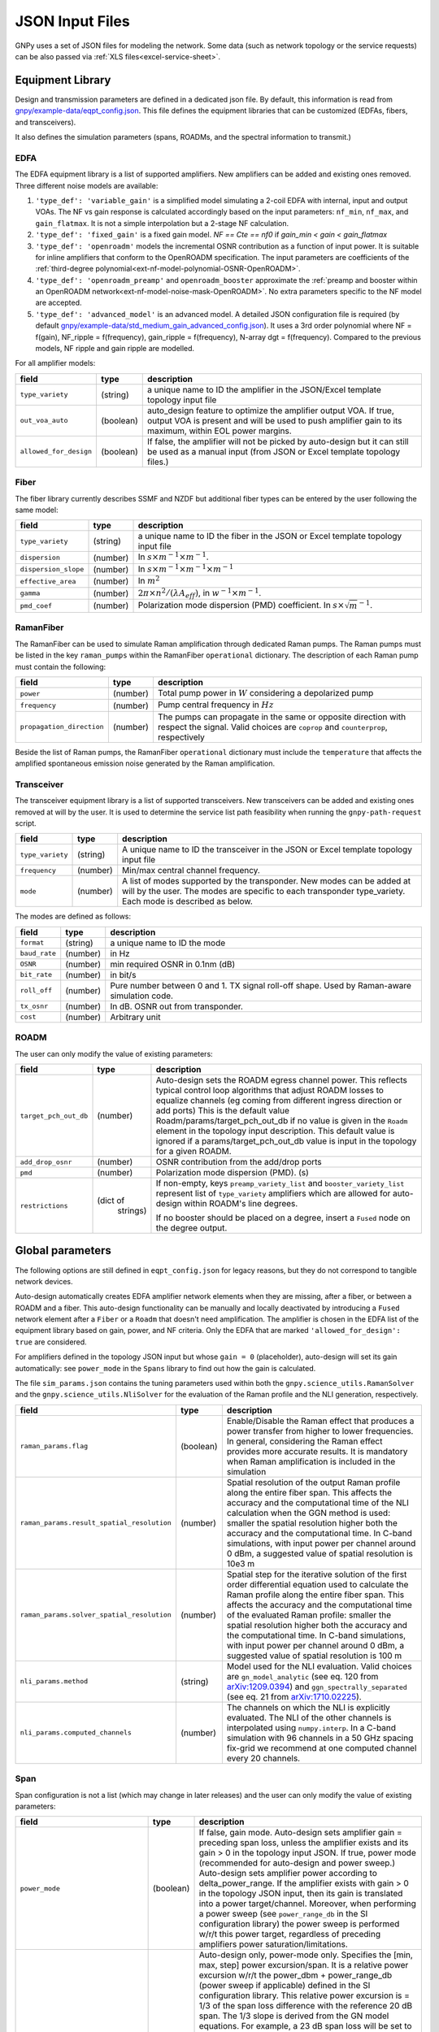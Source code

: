 .. _json:

JSON Input Files
================

GNPy uses a set of JSON files for modeling the network.
Some data (such as network topology or the service requests) can be also passed via :ref:`XLS files<excel-service-sheet>`.

Equipment Library
-----------------

Design and transmission parameters are defined in a dedicated json file.
By default, this information is read from `gnpy/example-data/eqpt_config.json <https://github.com/Telecominfraproject/oopt-gnpy/blob/master/gnpy/example-data/eqpt_config.json>`_.
This file defines the equipment libraries that can be customized (EDFAs, fibers, and transceivers).

It also defines the simulation parameters (spans, ROADMs, and the spectral information to transmit.)

EDFA
~~~~

The EDFA equipment library is a list of supported amplifiers. New amplifiers
can be added and existing ones removed. Three different noise models are available:

1. ``'type_def': 'variable_gain'`` is a simplified model simulating a 2-coil EDFA with internal, input and output VOAs.
   The NF vs gain response is calculated accordingly based on the input parameters: ``nf_min``, ``nf_max``, and ``gain_flatmax``.
   It is not a simple interpolation but a 2-stage NF calculation.
2. ``'type_def': 'fixed_gain'`` is a fixed gain model.
   `NF == Cte == nf0` if `gain_min < gain < gain_flatmax`
3. ``'type_def': 'openroadm'`` models the incremental OSNR contribution as a function of input power.
   It is suitable for inline amplifiers that conform to the OpenROADM specification.
   The input parameters are coefficients of the :ref:`third-degree polynomial<ext-nf-model-polynomial-OSNR-OpenROADM>`.
4. ``'type_def': 'openroadm_preamp'`` and ``openroadm_booster`` approximate the :ref:`preamp and booster within an OpenROADM network<ext-nf-model-noise-mask-OpenROADM>`.
   No extra parameters specific to the NF model are accepted.
5. ``'type_def': 'advanced_model'`` is an advanced model.
   A detailed JSON configuration file is required (by default `gnpy/example-data/std_medium_gain_advanced_config.json <https://github.com/Telecominfraproject/oopt-gnpy/blob/master/gnpy/example-data/std_medium_gain_advanced_config.json>`_).
   It uses a 3rd order polynomial where NF = f(gain), NF_ripple = f(frequency), gain_ripple = f(frequency), N-array dgt = f(frequency).
   Compared to the previous models, NF ripple and gain ripple are modelled.

For all amplifier models:

+------------------------+-----------+-----------------------------------------+
| field                  |   type    | description                             |
+========================+===========+=========================================+
| ``type_variety``       | (string)  | a unique name to ID the amplifier in the|
|                        |           | JSON/Excel template topology input file |
+------------------------+-----------+-----------------------------------------+
| ``out_voa_auto``       | (boolean) | auto_design feature to optimize the     |
|                        |           | amplifier output VOA. If true, output   |
|                        |           | VOA is present and will be used to push |
|                        |           | amplifier gain to its maximum, within   |
|                        |           | EOL power margins.                      |
+------------------------+-----------+-----------------------------------------+
| ``allowed_for_design`` | (boolean) | If false, the amplifier will not be     |
|                        |           | picked by auto-design but it can still  |
|                        |           | be used as a manual input (from JSON or |
|                        |           | Excel template topology files.)         |
+------------------------+-----------+-----------------------------------------+

Fiber
~~~~~

The fiber library currently describes SSMF and NZDF but additional fiber types can be entered by the user following the same model:

+----------------------+-----------+------------------------------------------+
| field                | type      | description                              |
+======================+===========+==========================================+
| ``type_variety``     | (string)  | a unique name to ID the fiber in the     |
|                      |           | JSON or Excel template topology input    |
|                      |           | file                                     |
+----------------------+-----------+------------------------------------------+
| ``dispersion``       | (number)  | In :math:`s \times m^{-1} \times m^{-1}`.|
+----------------------+-----------+------------------------------------------+
| ``dispersion_slope`` | (number)  | In :math:`s \times m^{-1} \times m^{-1}  |
|                      |           | \times m^{-1}`                           |
+----------------------+-----------+------------------------------------------+
| ``effective_area``   | (number)  | In :math:`m^{2}`                         |
+----------------------+-----------+------------------------------------------+
| ``gamma``            | (number)  | :math:`2\pi\times n^2/(\lambda*A_{eff})`,|
|                      |           | in :math:`w^{-1} \times m^{-1}`.         |
+----------------------+-----------+------------------------------------------+
| ``pmd_coef``         | (number)  | Polarization mode dispersion (PMD)       |
|                      |           | coefficient. In                          |
|                      |           | :math:`s\times\sqrt{m}^{-1}`.            |
+----------------------+-----------+------------------------------------------+

RamanFiber
~~~~~~~~~~

The RamanFiber can be used to simulate Raman amplification through dedicated Raman pumps. The Raman pumps must be listed
in the key ``raman_pumps`` within the RamanFiber ``operational`` dictionary. The description of each Raman pump must
contain the following:

+---------------------------+-----------+------------------------------------------------------------+
| field                     | type      | description                                                |
+===========================+===========+============================================================+
| ``power``                 | (number)  | Total pump power in :math:`W`                              |
|                           |           | considering a depolarized pump                             |
+---------------------------+-----------+------------------------------------------------------------+
| ``frequency``             | (number)  | Pump central frequency in :math:`Hz`                       |
+---------------------------+-----------+------------------------------------------------------------+
| ``propagation_direction`` | (number)  | The pumps can propagate in the same or opposite direction  |
|                           |           | with respect the signal. Valid choices are ``coprop`` and  |
|                           |           | ``counterprop``, respectively                              |
+---------------------------+-----------+------------------------------------------------------------+

Beside the list of Raman pumps, the RamanFiber ``operational`` dictionary must include the ``temperature`` that affects
the amplified spontaneous emission noise generated by the Raman amplification.

Transceiver
~~~~~~~~~~~

The transceiver equipment library is a list of supported transceivers. New
transceivers can be added and existing ones removed at will by the user. It is
used to determine the service list path feasibility when running the
``gnpy-path-request`` script.

+----------------------+-----------+-----------------------------------------+
| field                | type      | description                             |
+======================+===========+=========================================+
| ``type_variety``     | (string)  | A unique name to ID the transceiver in  |
|                      |           | the JSON or Excel template topology     |
|                      |           | input file                              |
+----------------------+-----------+-----------------------------------------+
| ``frequency``        | (number)  | Min/max central channel frequency.      |
+----------------------+-----------+-----------------------------------------+
| ``mode``             | (number)  | A list of modes supported by the        |
|                      |           | transponder. New modes can be added at  |
|                      |           | will by the user. The modes are specific|
|                      |           | to each transponder type_variety.       |
|                      |           | Each mode is described as below.        |
+----------------------+-----------+-----------------------------------------+

The modes are defined as follows:

+----------------------+-----------+-----------------------------------------+
| field                | type      | description                             |
+======================+===========+=========================================+
| ``format``           | (string)  | a unique name to ID the mode            |
+----------------------+-----------+-----------------------------------------+
| ``baud_rate``        | (number)  | in Hz                                   |
+----------------------+-----------+-----------------------------------------+
| ``OSNR``             | (number)  | min required OSNR in 0.1nm (dB)         |
+----------------------+-----------+-----------------------------------------+
| ``bit_rate``         | (number)  | in bit/s                                |
+----------------------+-----------+-----------------------------------------+
| ``roll_off``         | (number)  | Pure number between 0 and 1. TX signal  |
|                      |           | roll-off shape. Used by Raman-aware     |
|                      |           | simulation code.                        |
+----------------------+-----------+-----------------------------------------+
| ``tx_osnr``          | (number)  | In dB. OSNR out from transponder.       |
+----------------------+-----------+-----------------------------------------+
| ``cost``             | (number)  | Arbitrary unit                          |
+----------------------+-----------+-----------------------------------------+

ROADM
~~~~~

The user can only modify the value of existing parameters:

+--------------------------+-----------+---------------------------------------------+
| field                    |   type    | description                                 |
+==========================+===========+=============================================+
| ``target_pch_out_db``    | (number)  | Auto-design sets the ROADM egress channel   |
|                          |           | power. This reflects typical control loop   |
|                          |           | algorithms that adjust ROADM losses to      |
|                          |           | equalize channels (eg coming from different |
|                          |           | ingress direction or add ports)             |
|                          |           | This is the default value                   |
|                          |           | Roadm/params/target_pch_out_db if no value  |
|                          |           | is given in the ``Roadm`` element in the    |
|                          |           | topology input description.                 |
|                          |           | This default value is ignored if a          |
|                          |           | params/target_pch_out_db value is input in  |
|                          |           | the topology for a given ROADM.             |
+--------------------------+-----------+---------------------------------------------+
| ``add_drop_osnr``        | (number)  | OSNR contribution from the add/drop ports   |
+--------------------------+-----------+---------------------------------------------+
| ``pmd``                  | (number)  | Polarization mode dispersion (PMD). (s)     |
+--------------------------+-----------+---------------------------------------------+
| ``restrictions``         | (dict of  | If non-empty, keys ``preamp_variety_list``  |
|                          |  strings) | and ``booster_variety_list`` represent      |
|                          |           | list of ``type_variety`` amplifiers which   |
|                          |           | are allowed for auto-design within ROADM's  |
|                          |           | line degrees.                               |
|                          |           |                                             |
|                          |           | If no booster should be placed on a degree, |
|                          |           | insert a ``Fused`` node on the degree       |
|                          |           | output.                                     |
+--------------------------+-----------+---------------------------------------------+

Global parameters
-----------------

The following options are still defined in ``eqpt_config.json`` for legacy reasons, but
they do not correspond to tangible network devices.

Auto-design automatically creates EDFA amplifier network elements when they are missing, after a fiber, or between a ROADM and a fiber.
This auto-design functionality can be manually and locally deactivated by introducing a ``Fused`` network element after a ``Fiber`` or a ``Roadm`` that doesn't need amplification.
The amplifier is chosen in the EDFA list of the equipment library based on gain, power, and NF criteria.
Only the EDFA that are marked ``'allowed_for_design': true`` are considered.

For amplifiers defined in the topology JSON input but whose ``gain = 0`` (placeholder), auto-design will set its gain automatically: see ``power_mode`` in the ``Spans`` library to find out how the gain is calculated.

The file ``sim_params.json`` contains the tuning parameters used within both the ``gnpy.science_utils.RamanSolver`` and
the ``gnpy.science_utils.NliSolver`` for the evaluation of the Raman profile and the NLI generation, respectively.

+---------------------------------------------+-----------+---------------------------------------------+
| field                                       |   type    | description                                 |
+=============================================+===========+=============================================+
| ``raman_params.flag``                       | (boolean) | Enable/Disable the Raman effect that        |
|                                             |           | produces a power transfer from higher to    |
|                                             |           | lower frequencies.                          |
|                                             |           | In general, considering the Raman effect    |
|                                             |           | provides more accurate results. It is       |
|                                             |           | mandatory when Raman amplification is       |
|                                             |           | included in the simulation                  |
+---------------------------------------------+-----------+---------------------------------------------+
| ``raman_params.result_spatial_resolution``  | (number)  | Spatial resolution of the output            |
|                                             |           | Raman profile along the entire fiber span.  |
|                                             |           | This affects the accuracy and the           |
|                                             |           | computational time of the NLI               |
|                                             |           | calculation when the GGN method is used:    |
|                                             |           | smaller the spatial resolution higher both  |
|                                             |           | the accuracy and the computational time.    |
|                                             |           | In C-band simulations, with input power per |
|                                             |           | channel around 0 dBm, a suggested value of  |
|                                             |           | spatial resolution is 10e3 m                |
+---------------------------------------------+-----------+---------------------------------------------+
| ``raman_params.solver_spatial_resolution``  | (number)  | Spatial step for the iterative solution     |
|                                             |           | of the first order differential equation    |
|                                             |           | used to calculate the Raman profile         |
|                                             |           | along the entire fiber span.                |
|                                             |           | This affects the accuracy and the           |
|                                             |           | computational time of the evaluated         |
|                                             |           | Raman profile:                              |
|                                             |           | smaller the spatial resolution higher both  |
|                                             |           | the accuracy and the computational time.    |
|                                             |           | In C-band simulations, with input power per |
|                                             |           | channel around 0 dBm, a suggested value of  |
|                                             |           | spatial resolution is 100 m                 |
+---------------------------------------------+-----------+---------------------------------------------+
| ``nli_params.method``                       | (string)  | Model used for the NLI evaluation. Valid    |
|                                             |           | choices are ``gn_model_analytic`` (see      |
|                                             |           | eq. 120 from `arXiv:1209.0394               |
|                                             |           | <https://arxiv.org/abs/1209.0394>`_) and    |
|                                             |           | ``ggn_spectrally_separated`` (see eq. 21    |
|                                             |           | from `arXiv:1710.02225                      |
|                                             |           | <https://arxiv.org/abs/1710.02225>`_).      |
+---------------------------------------------+-----------+---------------------------------------------+
| ``nli_params.computed_channels``            | (number)  | The channels on which the NLI is            |
|                                             |           | explicitly evaluated.                       |
|                                             |           | The NLI of the other channels is            |
|                                             |           | interpolated using ``numpy.interp``.        |
|                                             |           | In a C-band simulation with 96 channels in  |
|                                             |           | a 50 GHz spacing fix-grid we recommend at   |
|                                             |           | one computed channel every 20 channels.     |
+---------------------------------------------+-----------+---------------------------------------------+

Span
~~~~

Span configuration is not a list (which may change in later releases) and the user can only modify the value of existing parameters:

+-------------------------------------+-----------+---------------------------------------------+
| field                               | type      | description                                 |
+=====================================+===========+=============================================+
| ``power_mode``                      | (boolean) | If false, gain mode. Auto-design sets       |
|                                     |           | amplifier gain = preceding span loss,       |
|                                     |           | unless the amplifier exists and its         |
|                                     |           | gain > 0 in the topology input JSON.        |
|                                     |           | If true, power mode (recommended for        |
|                                     |           | auto-design and power sweep.)               |
|                                     |           | Auto-design sets amplifier power            |
|                                     |           | according to delta_power_range. If the      |
|                                     |           | amplifier exists with gain > 0 in the       |
|                                     |           | topology JSON input, then its gain is       |
|                                     |           | translated into a power target/channel.     |
|                                     |           | Moreover, when performing a power sweep     |
|                                     |           | (see ``power_range_db`` in the SI           |
|                                     |           | configuration library) the power sweep      |
|                                     |           | is performed w/r/t this power target,       |
|                                     |           | regardless of preceding amplifiers          |
|                                     |           | power saturation/limitations.               |
+-------------------------------------+-----------+---------------------------------------------+
| ``delta_power_range_db``            | (number)  | Auto-design only, power-mode                |
|                                     |           | only. Specifies the [min, max, step]        |
|                                     |           | power excursion/span. It is a relative      |
|                                     |           | power excursion w/r/t the                   |
|                                     |           | power_dbm + power_range_db                  |
|                                     |           | (power sweep if applicable) defined in      |
|                                     |           | the SI configuration library. This          |
|                                     |           | relative power excursion is = 1/3 of        |
|                                     |           | the span loss difference with the           |
|                                     |           | reference 20 dB span. The 1/3 slope is      |
|                                     |           | derived from the GN model equations.        |
|                                     |           | For example, a 23 dB span loss will be      |
|                                     |           | set to 1 dB more power than a 20 dB         |
|                                     |           | span loss. The 20 dB reference spans        |
|                                     |           | will *always* be set to                     |
|                                     |           | power = power_dbm + power_range_db.         |
|                                     |           | To configure the same power in all          |
|                                     |           | spans, use `[0, 0, 0]`. All spans will      |
|                                     |           | be set to                                   |
|                                     |           | power = power_dbm + power_range_db.         |
|                                     |           | To configure the same power in all spans    |
|                                     |           | and 3 dB more power just for the longest    |
|                                     |           | spans: `[0, 3, 3]`. The longest spans are   |
|                                     |           | set to                                      |
|                                     |           | power = power_dbm + power_range_db + 3.     |
|                                     |           | To configure a 4 dB power range across      |
|                                     |           | all spans in 0.5 dB steps: `[-2, 2, 0.5]`.  |
|                                     |           | A 17 dB span is set to                      |
|                                     |           | power = power_dbm + power_range_db - 1,     |
|                                     |           | a 20 dB span to                             |
|                                     |           | power = power_dbm + power_range_db and      |
|                                     |           | a 23 dB span to                             |
|                                     |           | power = power_dbm + power_range_db + 1      |
+-------------------------------------+-----------+---------------------------------------------+
| ``max_fiber_lineic_loss_for_raman`` | (number)  | Maximum linear fiber loss for Raman         |
|                                     |           | amplification use.                          |
+-------------------------------------+-----------+---------------------------------------------+
| ``max_length``                      | (number)  | Split fiber lengths > max_length.           |
|                                     |           | Interest to support high level              |
|                                     |           | topologies that do not specify in line      |
|                                     |           | amplification sites. For example the        |
|                                     |           | CORONET_Global_Topology.xlsx defines        |
|                                     |           | links > 1000km between 2 sites: it          |
|                                     |           | couldn't be simulated if these links        |
|                                     |           | were not split in shorter span lengths.     |
+-------------------------------------+-----------+---------------------------------------------+
| ``length_unit``                     | "m"/"km"  | Unit for ``max_length``.                    |
+-------------------------------------+-----------+---------------------------------------------+
| ``max_loss``                        | (number)  | Not used in the current code                |
|                                     |           | implementation.                             |
+-------------------------------------+-----------+---------------------------------------------+
| ``padding``                         | (number)  | In dB. Min span loss before putting an      |
|                                     |           | attenuator before fiber. Attenuator         |
|                                     |           | value                                       |
|                                     |           | Fiber.att_in = max(0, padding - span_loss). |
|                                     |           | Padding can be set manually to reach a      |
|                                     |           | higher padding value for a given fiber      |
|                                     |           | by filling in the Fiber/params/att_in       |
|                                     |           | field in the topology json input [1]        |
|                                     |           | but if span_loss = length * loss_coef       |
|                                     |           | + att_in + con_in + con_out < padding,      |
|                                     |           | the specified att_in value will be          |
|                                     |           | completed to have span_loss = padding.      |
|                                     |           | Therefore it is not possible to set         |
|                                     |           | span_loss < padding.                        |
+-------------------------------------+-----------+---------------------------------------------+
| ``EOL``                             | (number)  | All fiber span loss ageing. The value       |
|                                     |           | is added to the con_out (fiber output       |
|                                     |           | connector). So the design and the path      |
|                                     |           | feasibility are performed with              |
|                                     |           | span_loss + EOL. EOL cannot be set          |
|                                     |           | manually for a given fiber span             |
|                                     |           | (workaround is to specify higher            |
|                                     |           | ``con_out`` loss for this fiber).           |
+-------------------------------------+-----------+---------------------------------------------+
| ``con_in``,                         | (number)  | Default values if Fiber/params/con_in/out   |
| ``con_out``                         |           | is None in the topology input               |
|                                     |           | description. This default value is          |
|                                     |           | ignored if a Fiber/params/con_in/out        |
|                                     |           | value is input in the topology for a        |
|                                     |           | given Fiber.                                |
+-------------------------------------+-----------+---------------------------------------------+

.. code-block:: json

    {
        "uid": "fiber (A1->A2)",
        "type": "Fiber",
        "type_variety": "SSMF",
        "params":
        {
              "length": 120.0,
              "loss_coef": 0.2,
              "length_units": "km",
              "att_in": 0,
              "con_in": 0,
              "con_out": 0
        }
    }

SpectralInformation
~~~~~~~~~~~~~~~~~~~

The user can only modify the value of existing parameters.
It defines a spectrum of N identical carriers.
While the code libraries allow for different carriers and power levels, the current user parametrization only allows one carrier type and one power/channel definition.

+----------------------+-----------+-------------------------------------------+
| field                |   type    | description                               |
+======================+===========+===========================================+
| ``f_min``,           | (number)  | In Hz. Define spectrum boundaries. Note   |
| ``f_max``            |           | that due to backward compatibility, the   |
|                      |           | first channel central frequency is placed |
|                      |           | at :math:`f_{min} + spacing` and the last |
|                      |           | one at :math:`f_{max}`.                   |
+----------------------+-----------+-------------------------------------------+
| ``baud_rate``        | (number)  | In Hz. Simulated baud rate.               |
+----------------------+-----------+-------------------------------------------+
| ``spacing``          | (number)  | In Hz. Carrier spacing.                   |
+----------------------+-----------+-------------------------------------------+
| ``roll_off``         | (number)  | Pure number between 0 and 1. TX signal    |
|                      |           | roll-off shape. Used by Raman-aware       |
|                      |           | simulation code.                          |
+----------------------+-----------+-------------------------------------------+
| ``tx_osnr``          | (number)  | In dB. OSNR out from transponder.         |
+----------------------+-----------+-------------------------------------------+
| ``power_dbm``        | (number)  | Reference channel power. In gain mode     |
|                      |           | (see spans/power_mode = false), all gain  |
|                      |           | settings are offset w/r/t this reference  |
|                      |           | power. In power mode, it is the           |
|                      |           | reference power for                       |
|                      |           | Spans/delta_power_range_db. For example,  |
|                      |           | if delta_power_range_db = `[0,0,0]`, the  |
|                      |           | same power=power_dbm is launched in every |
|                      |           | spans. The network design is performed    |
|                      |           | with the power_dbm value: even if a       |
|                      |           | power sweep is defined (see after) the    |
|                      |           | design is not repeated.                   |
+----------------------+-----------+-------------------------------------------+
| ``power_range_db``   | (number)  | Power sweep excursion around power_dbm.   |
|                      |           | It is not the min and max channel power   |
|                      |           | values! The reference power becomes:      |
|                      |           | power_range_db + power_dbm.               |
+----------------------+-----------+-------------------------------------------+
| ``sys_margins``      | (number)  | In dB. Added margin on min required       |
|                      |           | transceiver OSNR.                         |
+----------------------+-----------+-------------------------------------------+
